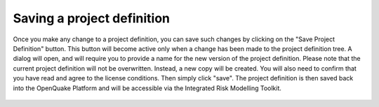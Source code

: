 Saving a project definition
===========================

Once you make any change to a project definition, you can save such changes by
clicking on the "Save Project Definition" button. This button will become
active only when a change has been made to the project definition tree. A
dialog will open, and will require you to provide a name for the new version of
the project definition. Please note that the current project definition will
not be overwritten. Instead, a new copy will be created. You will also need to
confirm that you have read and agree to the license conditions. Then simply
click "save". The project definition is then saved back into the OpenQuake
Platform and will be accessible via the Integrated Risk Modelling Toolkit.

.. _fig-saving-project-definition:

.. figure:: ./images/webGL-thematic-save-PD.gif
    :align: center
    :scale: 60%

